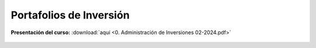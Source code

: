 Portafolios de Inversión
==============================================


**Presentación del curso:** :download:`aquí <0. Administración de Inversiones 02-2024.pdf>` 


    .. toctree::
            :maxdepth: 1
            :titlesonly:

            Mercado financiero/index
            Teoría de portafolios/index.rst
	    ../MerVal/Trading/index
            Bonos/index.rst